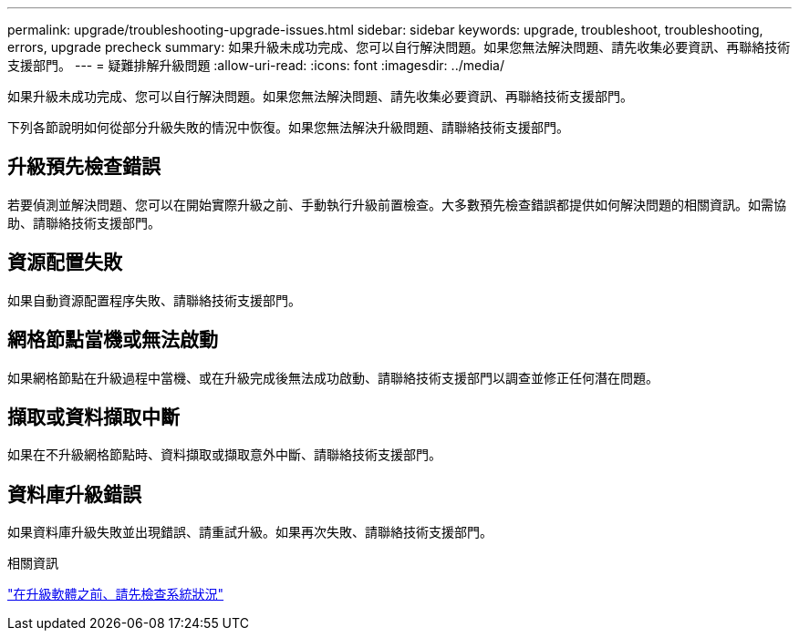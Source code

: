 ---
permalink: upgrade/troubleshooting-upgrade-issues.html 
sidebar: sidebar 
keywords: upgrade, troubleshoot, troubleshooting, errors, upgrade precheck 
summary: 如果升級未成功完成、您可以自行解決問題。如果您無法解決問題、請先收集必要資訊、再聯絡技術支援部門。 
---
= 疑難排解升級問題
:allow-uri-read: 
:icons: font
:imagesdir: ../media/


[role="lead"]
如果升級未成功完成、您可以自行解決問題。如果您無法解決問題、請先收集必要資訊、再聯絡技術支援部門。

下列各節說明如何從部分升級失敗的情況中恢復。如果您無法解決升級問題、請聯絡技術支援部門。



== 升級預先檢查錯誤

若要偵測並解決問題、您可以在開始實際升級之前、手動執行升級前置檢查。大多數預先檢查錯誤都提供如何解決問題的相關資訊。如需協助、請聯絡技術支援部門。



== 資源配置失敗

如果自動資源配置程序失敗、請聯絡技術支援部門。



== 網格節點當機或無法啟動

如果網格節點在升級過程中當機、或在升級完成後無法成功啟動、請聯絡技術支援部門以調查並修正任何潛在問題。



== 擷取或資料擷取中斷

如果在不升級網格節點時、資料擷取或擷取意外中斷、請聯絡技術支援部門。



== 資料庫升級錯誤

如果資料庫升級失敗並出現錯誤、請重試升級。如果再次失敗、請聯絡技術支援部門。

.相關資訊
link:checking-systems-condition-before-upgrading-software.html["在升級軟體之前、請先檢查系統狀況"]
